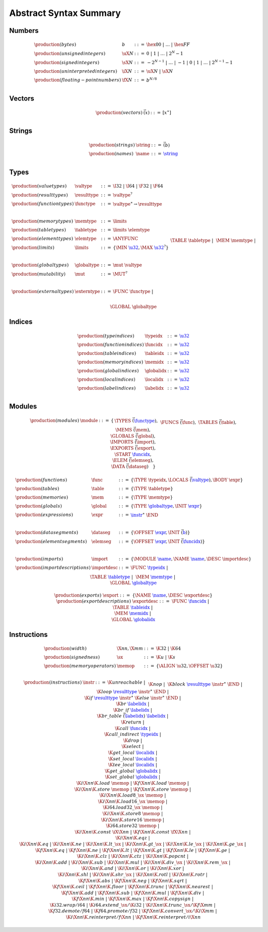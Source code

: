Abstract Syntax Summary
-----------------------

Numbers
~~~~~~~

.. math::
   \begin{array}{llll}
   \production{(bytes)} & b &::=& \hex{00} ~|~ \dots ~|~ \hex{FF} \\
   \production{(unsigned integers)} & \uX{N} &::=& 0 ~|~ 1 ~|~ \dots ~|~ 2^N{-}1 \\
   \production{(signed integers)} & \sX{N} &::=& -2^{N-1} ~|~ \dots ~|~ {-}1 ~|~ 0 ~|~ 1 ~|~ \dots ~|~ 2^{N-1}{-}1 \\
   \production{(uninterpreted integers)} & \iX{N} &::=& \uX{N} ~|~ \sX{N} \\
   \production{(floating-point numbers)} & \fX{N} &::=& b^{N/8} \\
   \end{array}


Vectors
~~~~~~~

.. math::
   \begin{array}{llll}
   \production{(vectors)} & \vec(x) &::=& [x^\ast] \\
   \end{array}


Strings
~~~~~~~

.. math::
   \begin{array}{llll}
   \production{(strings)} & \string &::=& \vec(b) \\
   \production{(names)} & \name &::=& \href{#strings}{\string} \\
   \end{array}


Types
~~~~~

.. math::
   \begin{array}{llll}
   \production{(value types)} & \valtype &::=&
     \I32 ~|~ \I64 ~|~ \F32 ~|~ \F64 \\
   \production{(result types)} & \resulttype &::=&
     \valtype^? \\
   \production{(function types)} & \functype &::=&
     \valtype^\ast \to \resulttype \\
   ~ \\
   \production{(memory types)} & \memtype &::=&
     \limits \\
   \production{(table types)} & \tabletype &::=&
     \limits~\elemtype \\
   \production{(element types)} & \elemtype &::=&
     \ANYFUNC \\
   \production{(limits)} & \limits &::=&
      \{ \MIN~\href{#numbers}{\u32},
         \MAX~\href{#numbers}{\u32}^? \} \\
   ~ \\
   \production{(global types)} & \globaltype &::=& \mut~\valtype \\
   \production{(mutability)} & \mut &::=& \MUT^? \\
   ~ \\
   \production{(external types)} & \externtype &::=&
     \FUNC~\functype ~|~ \\&&&
     \TABLE~\tabletype ~|~ \\&&&
     \MEM~\memtype ~|~ \\&&&
     \GLOBAL~\globaltype \\
   \end{array}


Indices
~~~~~~~

.. math::
   \begin{array}{llll}
   \production{(type indices)} & \typeidx &::=& \href{#numbers}{\u32} \\
   \production{(function indices)} & \funcidx &::=& \href{#numbers}{\u32} \\
   \production{(table indices)} & \tableidx &::=& \href{#numbers}{\u32} \\
   \production{(memory indices)} & \memidx &::=& \href{#numbers}{\u32} \\
   \production{(global indices)} & \globalidx &::=& \href{#numbers}{\u32} \\
   \production{(local indices)} & \localidx &::=& \href{#numbers}{\u32} \\
   \production{(label indices)} & \labelidx &::=& \href{#numbers}{\u32} \\
   \end{array}


Modules
~~~~~~~

.. index::
   pair: grammar; modules
   pair: grammar; sections

.. math::
   \begin{array}{lllll}
   \production{(modules)} & \module &::=& \{ &
     \TYPES~\vec(\href{#types}{\functype}), \\&&&&
     \FUNCS~\vec(\func), \\&&&&
     \TABLES~\vec(\table), \\&&&&
     \MEMS~\vec(\mem), \\&&&&
     \GLOBALS~\vec(\global), \\&&&&
     \IMPORTS~\vec(\import), \\&&&&
     \EXPORTS~\vec(\export), \\&&&&
     \START~\href{#indices}{\funcidx}, \\&&&&
     \ELEM~\vec(\elemseg), \\&&&&
     \DATA~\vec(\dataseg) \quad\} \\
   \end{array}
   \void{
   \begin{array}{llll}
   \production{(modules)} & \module &::=&
     \typesec^?~\customsec^\ast~\\&&&
     \importsec^?~\customsec^\ast~\\&&&
     \funcsec^?~\customsec^\ast~\\&&&
     \tablesec^?~\customsec^\ast~\\&&&
     \memsec^?~\customsec^\ast~\\&&&
     \globalsec^?~\customsec^\ast~\\&&&
     \exportsec^?~\customsec^\ast~\\&&&
     \startsec^?~\customsec^\ast~\\&&&
     \elemsec^?~\customsec^\ast~\\&&&
     \codesec^?~\customsec^\ast~\\&&&
     \datasec^?~\customsec^\ast \\
   ~ \\
   \production{(custom sections)} & \customsec &::=&
     \CUSTOM~\href{#strings}{\name}~b^\ast \\
   \production{(type sections)} & \typesec &::=&
     \TYPE~\href{#types}{\functype}^\ast \\
   \production{(import sections)} & \importsec &::=&
     \IMPORT~\import^\ast \\
   \production{(function sections)} & \funcsec &::=&
     \FUNC~\href{#indices}{\typeidx}^\ast \\
   \production{(table sections)} & \tablesec &::=&
     \TABLE~\href{#types}{\tabletype}^\ast \\
   \production{(memory sections)} & \memsec &::=&
     \MEM~\href{#types}{\memtype}^\ast \\
   \production{(global sections)} & \globalsec &::=&
     \GLOBAL~\global^\ast \\
   \production{(export sections)} & \exportsec &::=&
     \EXPORT~\export^\ast \\
   \production{(start sections)} & \startsec &::=&
     \START~\href{#indices}{\funcidx} \\
   \production{(code sections)} & \codesec &::=&
     \CODE~\code^\ast \\
   \production{(element sections)} & \elemsec &::=&
     \ELEM~\elemseg^\ast \\
   \production{(data sections)} & \datasec &::=&
     \DATA~\dataseg^\ast \\
   \end{array}
   }

.. math::
   \begin{array}{llll}
   \production{(functions)} & \func &::=&
     \{ \TYPE~\typeidx, \LOCALS~\vec(\href{#types}{\valtype}), \BODY~\expr \} \\
   \production{(tables)} & \table &::=&
     \{ \TYPE~\tabletype \} \\
   \production{(memories)} & \mem &::=&
     \{ \TYPE~\memtype \} \\
   \production{(globals)} & \global &::=&
     \{ \TYPE~\href{#types}{\globaltype}, \INIT~\href{#expressions}{\expr} \} \\
   \production{(expressions)} & \expr &::=&
     \href{#instructions}{\instr}^\ast~\END \\
   ~ \\
   \production{(data segments)} & \dataseg &::=&
     \{ \OFFSET~\href{#expressions}{\expr}, \INIT~\vec(\href{#numbers}{b}) \} \\
   \production{(element segments)} & \elemseg &::=&
     \{ \OFFSET~\href{#expressions}{\expr}, \INIT~\vec(\href{#indices}{\funcidx}) \} \\
   ~ \\
   \production{(imports)} & \import &::=&
     \{ \MODULE~\href{#strings}{\name}, \NAME~\href{#strings}{\name}, \DESC~\importdesc \} \\
   \production{(import descriptions)} & \importdesc &::=&
     \FUNC~\href{#indices}{\typeidx} ~|~ \\&&&
     \TABLE~\href{#types}{\tabletype} ~|~ \\&&&
     \MEM~\href{#types}{\memtype} ~|~ \\&&&
     \GLOBAL~\href{#types}{\globaltype} \\
   ~ \\
   \production{(exports)} & \export &::=&
     \{ \NAME~\href{#strings}{\name}, \DESC~\exportdesc \} \\
   \production{(export descriptions)} & \exportdesc &::=&
     \FUNC~\href{#indices}{\funcidx} ~|~ \\&&&
     \TABLE~\href{#indices}{\tableidx} ~|~ \\&&&
     \MEM~\href{#indices}{\memidx} ~|~ \\&&&
     \GLOBAL~\href{#indices}{\globalidx} \\
   \end{array}


Instructions
~~~~~~~~~~~~

.. index::
   pair: grammar; instructions

.. math::
   \begin{array}{llll}
   \production{(width)} & \X{nn}, \X{mm} &::=&
     \K{32} ~|~ \K{64} \\
   \production{(signedness)} & \sx &::=&
     \K{u} ~|~ \K{s} \\
   \production{(memory operators)} & \memop &::=&
     \{ \ALIGN~\u32, \OFFSET~\u32 \} \\
   \end{array}

.. math::
   \begin{array}{llll}
   \production{(instructions)} & \instr &::=&
     \K{unreachable} ~|~ \\&&&
     \K{nop} ~|~ \\&&&
     \K{block}~\href{#types}{\resulttype}~\instr^\ast~\END ~|~ \\&&&
     \K{loop}~\href{#types}{\resulttype}~\instr^\ast~\END ~|~ \\&&&
     \K{if}~\href{#types}{\resulttype}~\instr^\ast~\K{else}~\instr^\ast~\END ~|~ \\&&&
     \K{br}~\href{#indices}{\labelidx} ~|~ \\&&&
     \K{br\_if}~\href{#indices}{\labelidx} ~|~ \\&&&
     \K{br\_table}~\vec(\href{#indices}{\labelidx})~\href{#indices}{\labelidx} ~|~ \\&&&
     \K{return} ~|~ \\&&&
     \K{call}~\href{#indices}{\funcidx} ~|~ \\&&&
     \K{call\_indirect}~\href{#indices}{\typeidx} ~|~ \\&&&
     \K{drop} ~|~ \\&&&
     \K{select} ~|~ \\&&&
     \K{get\_local}~\href{#indices}{\localidx} ~|~ \\&&&
     \K{set\_local}~\href{#indices}{\localidx} ~|~ \\&&&
     \K{tee\_local}~\href{#indices}{\localidx} ~|~ \\&&&
     \K{get\_global}~\href{#indices}{\globalidx} ~|~ \\&&&
     \K{set\_global}~\href{#indices}{\globalidx} ~|~ \\&&&
     \K{i}\X{nn}\K{.load}~\memop ~|~
     \K{f}\X{nn}\K{.load}~\memop ~|~ \\&&&
     \K{i}\X{nn}\K{.store}~\memop ~|~
     \K{f}\X{nn}\K{.store}~\memop ~|~ \\&&&
     \K{i}\X{nn}\K{.load8\_}\sx~\memop ~|~ \\&&&
     \K{i}\X{nn}\K{.load16\_}\sx~\memop ~|~ \\&&&
     \K{i64.load32\_}\sx~\memop ~|~ \\&&&
     \K{i}\X{nn}\K{.store8}~\memop ~|~ \\&&&
     \K{i}\X{nn}\K{.store16}~\memop ~|~ \\&&&
     \K{i64.store32}~\memop ~|~ \\&&&
     \K{i}\X{nn}\K{.const}~\iX{\X{nn}} ~|~
     \K{f}\X{nn}\K{.const}~\fX{\X{nn}} ~|~ \\&&&
     \K{i}\X{nn}\K{.eqz} ~|~ \\&&&
     \K{i}\X{nn}\K{.eq} ~|~
     \K{i}\X{nn}\K{.ne} ~|~
     \K{i}\X{nn}\K{.lt\_}\sx ~|~
     \K{i}\X{nn}\K{.gt\_}\sx ~|~
     \K{i}\X{nn}\K{.le\_}\sx ~|~
     \K{i}\X{nn}\K{.ge\_}\sx ~|~ \\&&&
     \K{f}\X{nn}\K{.eq} ~|~
     \K{f}\X{nn}\K{.ne} ~|~
     \K{f}\X{nn}\K{.lt} ~|~
     \K{f}\X{nn}\K{.gt} ~|~
     \K{f}\X{nn}\K{.le} ~|~
     \K{f}\X{nn}\K{.ge} ~|~ \\&&&
     \K{i}\X{nn}\K{.clz} ~|~
     \K{i}\X{nn}\K{.ctz} ~|~
     \K{i}\X{nn}\K{.popcnt} ~|~ \\&&&
     \K{i}\X{nn}\K{.add} ~|~
     \K{i}\X{nn}\K{.sub} ~|~
     \K{i}\X{nn}\K{.mul} ~|~
     \K{i}\X{nn}\K{.div\_}\sx ~|~
     \K{i}\X{nn}\K{.rem\_}\sx ~|~ \\&&&
     \K{i}\X{nn}\K{.and} ~|~
     \K{i}\X{nn}\K{.or} ~|~
     \K{i}\X{nn}\K{.xor} ~|~ \\&&&
     \K{i}\X{nn}\K{.shl} ~|~
     \K{i}\X{nn}\K{.shr\_}\sx ~|~
     \K{i}\X{nn}\K{.rotl} ~|~
     \K{i}\X{nn}\K{.rotr} ~|~ \\&&&
     \K{f}\X{nn}\K{.abs} ~|~
     \K{f}\X{nn}\K{.neg} ~|~
     \K{f}\X{nn}\K{.sqrt} ~|~ \\&&&
     \K{f}\X{nn}\K{.ceil} ~|~
     \K{f}\X{nn}\K{.floor} ~|~
     \K{f}\X{nn}\K{.trunc} ~|~
     \K{f}\X{nn}\K{.nearest} ~|~ \\&&&
     \K{f}\X{nn}\K{.add} ~|~
     \K{f}\X{nn}\K{.sub} ~|~
     \K{f}\X{nn}\K{.mul} ~|~
     \K{f}\X{nn}\K{.div} ~|~ \\&&&
     \K{f}\X{nn}\K{.min} ~|~
     \K{f}\X{nn}\K{.max} ~|~
     \K{f}\X{nn}\K{.copysign} ~|~ \\&&&
     \K{i32.wrap/i64} ~|~
     \K{i64.extend\_}\sx/\K{i32} ~|~
     \K{i}\X{nn}\K{.trunc\_}\sx/\K{f}\X{mm} ~|~ \\&&&
     \K{f32.demote/f64} ~|~
     \K{f64.promote/f32} ~|~
     \K{f}\X{nn}\K{.convert\_}\sx/\K{i}\X{mm} ~|~ \\&&&
     \K{i}\X{nn}\K{.reinterpret/f}\X{nn} ~|~
     \K{f}\X{nn}\K{.reinterpret/i}\X{nn} \\
   \end{array}
